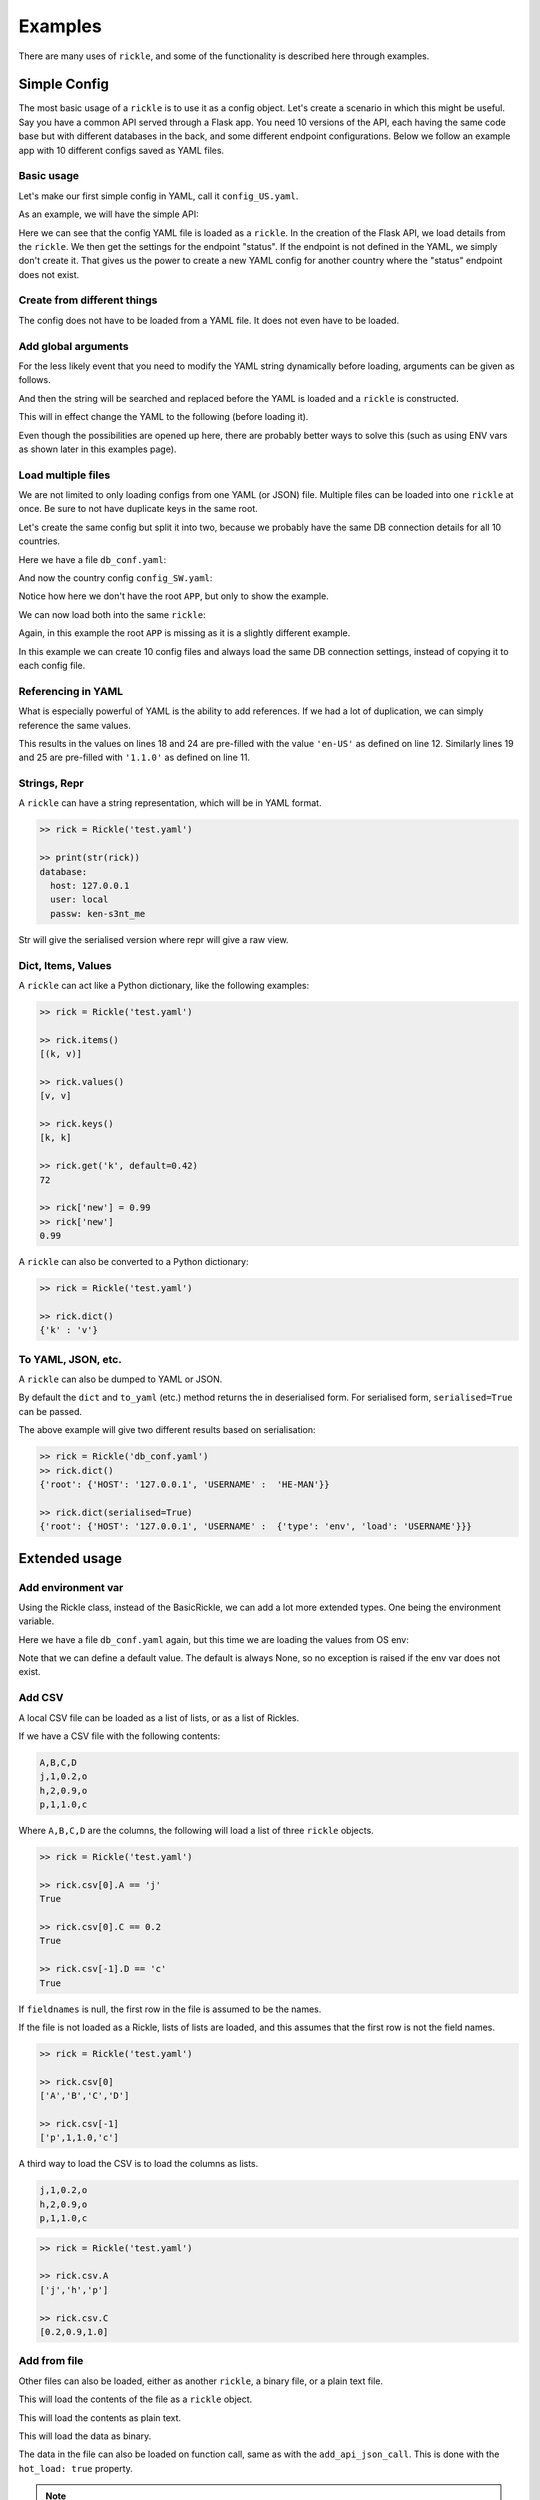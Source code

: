 .. _examples-page:

Examples
**************************

There are many uses of ``rickle``, and some of the functionality is described here through examples.

Simple Config
========================

The most basic usage of a ``rickle`` is to use it as a config object. Let's create a scenario in which this might be useful.
Say you have a common API served through a Flask app. You need 10 versions of the API, each having the same code base but with different databases in the back, and some different endpoint configurations.
Below we follow an example app with 10 different configs saved as YAML files.

Basic usage
---------------------

Let's make our first simple config in YAML, call it ``config_US.yaml``.

.. code-block:: yaml
   :linenos:
   :caption: config_US.yaml
   :name: config-us-yaml

     APP:
        details:
            name: user_api
            doc_page: '/doc'
            version: '1.0.0'
        database:
            host: 127.0.0.1
            user: local
            passw: ken-s3nt_me
        endpoints:
            status:
                description: Gets the status for a region in the country.
                params:
                    region: US
                    language: en-US
            users:
                description: Gets the users for a given city.
                params:
                    city: Seattle

As an example, we will have the simple API:

.. code-block:: python
   :linenos:
   :caption: app.py
   :name: app-py

    from flask import Flask, Resource
    from flask_restx import Api
    from rickle import BaseRickle
    from some_database import DBConnection

    config = BaseRickle('./config_US.yaml')

    app = Flask(config.APP.details.name)
    api = Api(
        app,
        version=config.APP.details.version,
        doc=config.APP.details.doc_page,
    )

    conf_status_ep = config.APP.endpoints.get('status')
    if conf_status_ep:
        @api.route('/status')
        class Status(Resource):
            @api.doc(description=conf_status_ep.description)
            @api.param('region', conf_status_ep.params.region)
            @api.param('language', conf_status_ep.params.language)
            def get(self):
                return some_function_here(request.args['region'], request.args['language'])

    conf_users_ep = config.APP.endpoints.get('users')
    if conf_users_ep:
        @api.route('/users')
        class Users(Resource):
            @api.doc(description=conf_users_ep.description)
            @api.param('city', conf_users_ep.params.city)
            def get(self):
                with DBConnection(host=config.APP.database.host,
                                  user=config.APP.database.user,
                                  passw=config.APP.database.passw
                                 ) as conn:
                    results = conn.exec(f"SELECT * FROM users WHERE city = '{request.args['city']}'")
                return results


Here we can see that the config YAML file is loaded as a ``rickle``. In the creation of the Flask API, we load details from the ``rickle``.
We then get the settings for the endpoint "status". If the endpoint is not defined in the YAML, we simply don't create it.
That gives us the power to create a new YAML config for another country where the "status" endpoint does not exist.


Create from different things
----------------------------

The config does not have to be loaded from a YAML file. It does not even have to be loaded.

.. code-block:: python
    :linenos:

    # Create an empty Rickle
    config = BaseRickle()

    # Loaded from a JSON file
    config = BaseRickle('./config_ZA.json')

    # Create from a Python dictionary
    d = {
        'APP' : {
            'details': {
                'name': 'user_api',
                'doc_page': '/doc',
                'version': '1.0.0'
            }
            'database': {
                'host': '127.0.0.1',
                'user': 'local',
                'passw': 'ken-s3nt_me'
           }
            'endpoints': {}
        }
    }
    config = BaseRickle(d)

    # Create from a YAML string (or a JSON string)
    yaml_string = """
    APP:
        details:
            name: user_api
            doc_page: '/doc'
            version: '1.0.0'
        database:
            host: 127.0.0.1
            user: local
            passw: ken-s3nt_me
        endpoints: null
    """

    config = BaseRickle(yaml_string)


Add global arguments
---------------------

For the less likely event that you need to modify the YAML string dynamically before loading, arguments can be given as follows.

.. code-block:: yaml
    :linenos:
    :caption: config_ZA.yaml
    :name: conf-za-yaml

     APP:
        details:
            name: user_api
            doc_page: {{documentation_endpoint}}
            version: '1.0.0'

And then the string will be searched and replaced before the YAML is loaded and a ``rickle`` is constructed.

.. code-block:: python
    :linenos:

    from rickle import Rickle

    # Create an empty Rickle
    config = BaseRickle()

    # Loaded from a JSON file
    config = BaseRickle('./config_ZA.yaml', documentation_endpoint='/za_docs')

This will in effect change the YAML to the following (before loading it).

.. code-block:: yaml
    :linenos:

     APP:
        details:
            name: user_api
            doc_page: /za_docs
            version: '1.0.0'

Even though the possibilities are opened up here, there are probably better ways to solve this (such as using ENV vars as shown later in this examples page).

Load multiple files
---------------------

We are not limited to only loading configs from one YAML (or JSON) file. Multiple files can be loaded into one ``rickle`` at once.
Be sure to not have duplicate keys in the same root.

Let's create the same config but split it into two, because we probably have the same DB connection details for all 10 countries.

Here we have a file ``db_conf.yaml``:

.. code-block:: yaml
    :linenos:
    :caption: db_conf.yaml
    :name: db-conf-yaml

    database:
        host: 127.0.0.1
        user: local
        passw: ken-s3nt_me

And now the country config ``config_SW.yaml``:

.. code-block:: yaml
    :linenos:
    :caption: config_SW.yaml
    :name: conf-sw-yaml

    details:
        name: user_api
        doc_page: /docs
        version: '1.0.0'

Notice how here we don't have the root ``APP``, but only to show the example.

We can now load both into the same ``rickle``:

.. code-block:: python
    :linenos:

    from rickle import Rickle


    # Load a list of YAML files
    config = BaseRickle(['./db_conf.yaml', './config_SW.yaml'])

    print(config.database.host)
    print(config.details.version)

Again, in this example the root ``APP`` is missing as it is a slightly different example.

In this example we can create 10 config files and always load the same DB connection settings, instead of copying it to each config file.

Referencing in YAML
---------------------

What is especially powerful of YAML is the ability to add references.
If we had a lot of duplication, we can simply reference the same values.

.. code-block:: yaml
   :linenos:
   :emphasize-lines: 11,12,18,19,24,25

   APP:
      details:
          name: user_api
          doc_page: '/doc'
          version: '1.0.0'
      database:
          host: 127.0.0.1
          user: local
          passw: ken-s3nt_me
      default_params:
         db_version: &db_version '1.1.0'
         language: &language 'en-US'
      endpoints:
         status:
            description: Gets the status for a region in the country.
            params:
               region: US
               language: *language
               db_version: *db_version
         users:
            description: Gets the users for a given city.
            params:
               city: Seattle
               language: *language
               db_version: *db_version

This results in the values on lines 18 and 24 are pre-filled with the value ``'en-US'`` as defined on line 12.
Similarly lines  19 and 25 are pre-filled with ``'1.1.0'`` as defined on line 11.

Strings, Repr
---------------------

A ``rickle`` can have a string representation, which will be in YAML format.

.. code-block:: python

   >> rick = Rickle('test.yaml')

   >> print(str(rick))
   database:
     host: 127.0.0.1
     user: local
     passw: ken-s3nt_me

Str will give the serialised version where repr will give a raw view.

Dict, Items, Values
---------------------

A ``rickle`` can act like a Python dictionary, like the following examples:

.. code-block:: python

   >> rick = Rickle('test.yaml')

   >> rick.items()
   [(k, v)]

   >> rick.values()
   [v, v]

   >> rick.keys()
   [k, k]

   >> rick.get('k', default=0.42)
   72

   >> rick['new'] = 0.99
   >> rick['new']
   0.99

A ``rickle`` can also be converted to a Python dictionary:

.. code-block:: python

   >> rick = Rickle('test.yaml')

   >> rick.dict()
   {'k' : 'v'}


To YAML, JSON, etc.
---------------------

A ``rickle`` can also be dumped to YAML or JSON.

.. code-block:: python
   :linenos:

   rick = Rickle('test.yaml')

   rick.to_yaml('other.yaml')
   rick.to_json('other.json')
   rick.to_toml('other.toml')
   rick.to_xml('other.xml') # If xmldict package is installed
   rick.to_ini('other.ini')

   # Or if a filename is omitted, the dumped string is returned

   rick.to_yaml()
   rick.to_json()
   rick.to_toml()
   rick.to_xml() # If xmldict package is installed
   rick.to_ini()

By default the ``dict`` and ``to_yaml`` (etc.) method returns the in deserialised form. For serialised form, ``serialised=True`` can be passed.

.. code-block:: yaml
   :caption: db_conf.yaml
   :linenos:

   root:
     USERNAME:
       type: env
       load: USERNAME
     HOST: 123.0.0.1

The above example will give two different results based on serialisation:

.. code-block:: python

   >> rick = Rickle('db_conf.yaml')
   >> rick.dict()
   {'root': {'HOST': '127.0.0.1', 'USERNAME' :  'HE-MAN'}}

   >> rick.dict(serialised=True)
   {'root': {'HOST': '127.0.0.1', 'USERNAME' :  {'type': 'env', 'load': 'USERNAME'}}}




Extended usage
========================

Add environment var
---------------------

Using the Rickle class, instead of the BasicRickle, we can add a lot more extended types. One being the environment variable.

Here we have a file ``db_conf.yaml`` again, but this time we are loading the values from OS env:

.. code-block:: yaml
   :linenos:
   :caption: db_conf.yaml
   :name: db-conf-again-yaml

   database:
      host:
         type: env
         load: DB_HOST
         default: 127.0.0.1
      user:
         type: env
         load: DB_USERNAME
      passw:
         type: env
         load: DB_PASSWORD

Note that we can define a default value. The default is always None, so no exception is raised if the env var does not exist.


Add CSV
---------------------

A local CSV file can be loaded as a list of lists, or as a list of Rickles.

If we have a CSV file with the following contents:

.. code-block:: text

   A,B,C,D
   j,1,0.2,o
   h,2,0.9,o
   p,1,1.0,c

Where ``A,B,C,D`` are the columns, the following will load a list of three ``rickle`` objects.

.. code-block:: yaml
   :linenos:

   csv:
      type: from_csv
      file_path: './tests/placebos/test.csv'
      load_as_rick: true
      fieldnames: null

.. code-block:: python

   >> rick = Rickle('test.yaml')

   >> rick.csv[0].A == 'j'
   True

   >> rick.csv[0].C == 0.2
   True

   >> rick.csv[-1].D == 'c'
   True

If ``fieldnames`` is null, the first row in the file is assumed to be the names.

If the file is not loaded as a Rickle, lists of lists are loaded, and this assumes that the first row is not the field names.

.. code-block:: yaml
   :linenos:

   csv:
      type: from_csv
      file_path: './tests/placebos/test.csv'
      load_as_rick: false
      fieldnames: null

.. code-block:: python

   >> rick = Rickle('test.yaml')

   >> rick.csv[0]
   ['A','B','C','D']

   >> rick.csv[-1]
   ['p',1,1.0,'c']

A third way to load the CSV is to load the columns as lists.

.. code-block:: text

   j,1,0.2,o
   h,2,0.9,o
   p,1,1.0,c

.. code-block:: yaml
   :linenos:

   csv:
      type: from_csv
      file_path: './tests/placebos/test.csv'
      load_as_rick: false
      fieldnames: [A, B, C, D]

.. code-block:: python

   >> rick = Rickle('test.yaml')

   >> rick.csv.A
   ['j','h','p']

   >> rick.csv.C
   [0.2,0.9,1.0]

Add from file
---------------------

Other files can also be loaded, either as another ``rickle``, a binary file, or a plain text file.

.. code-block:: yaml
   :linenos:

   another_rick:
      type: from_file
      file_path: './tests/placebos/test_config.json'
      load_as_rick: true
      deep: true
      load_lambda: true

This will load the contents of the file as a ``rickle`` object.

.. code-block:: yaml
   :linenos:

   another_rick:
      type: from_file
      file_path: './tests/placebos/test.txt'
      load_as_rick: false
      encoding: UTF-16

This will load the contents as plain text.

.. code-block:: yaml
   :linenos:

   another_rick:
      type: from_file
      file_path: './tests/placebos/out.bin'
      is_binary: true

This will load the data as binary.

The data in the file can also be loaded on function call, same as with the ``add_api_json_call``. This is done with the ``hot_load: true`` property.

.. note::

    To use the ``hot_load`` functionality, the Rickle object needs to be initialised with ``load_lambda=True``.

.. warning::

    Using ``load_lambda=True`` and ``hot_load`` could come with potential security risks as the ``eval`` function is used to execute code.
    Code injection is a high risk and this advanced usage is only recommend when a high level of trust in the source is established.
    Do not blindly load files with ``load_lambda=True``.

Add from REST API
---------------------

Data can also be loaded from an API, expecting a JSON response.

.. code-block:: yaml
   :linenos:

   crypt_exchanges:
      type: api_json
      url: https://cryptingup.com/api/exchanges
      expected_http_status: 200

This will load the JSON response as a dictionary. But the contents can also be loaded as a ``rickle``.
Note, this can be dangerous, therefore a ``load_lambda`` property is defined. However, this response can point to another API call with ``load_lambda`` set as true.
Only load API responses as Rickles when you trust the contents, or set the ENV ``RICKLE_SAFE_LOAD=1``.

.. code-block:: yaml
   :linenos:

   crypt_exchanges:
      type: api_json
      url: https://cryptingup.com/api/exchanges
      expected_http_status: 200
      load_as_rick: true
      deep: true
      load_lambda: false

Other properties that can be defined:

.. code-block:: text

   url
   http_verb: 'GET' or 'POST'
   headers: dictionary type
   params: dictionary type
   body: dictionary type
   load_as_rick: bool
   deep: bool
   load_lambda: bool
   expected_http_status: int
   hot_load: bool

The property ``hot_load`` will turn this into a function that, when called, does the request with the params/headers.

.. code-block:: yaml
   :linenos:

   crypt_exchanges:
      type: api_json
      url: https://cryptingup.com/api/exchanges
      expected_http_status: 200
      hot_load: true

This example will load the results hot off the press.

.. code-block:: python
   :linenos:

   rick = Rickle('test.yaml')
   rick.crypt_exchanges()

Notice how it is called with parentheses because it is now a function (``hot_load=true``).

.. note::

    To use the ``hot_load`` functionality, the Rickle object needs to be initialised with ``load_lambda=True``.

.. warning::

    Using ``load_lambda=True`` and ``hot_load`` could come with potential security risks as the ``eval`` function is used to execute code.
    Code injection is a high risk and this advanced usage is only recommend when a high level of trust in the source is established.
    Do not blindly load files with ``load_lambda=True``.

Add base 64 encoded
---------------------

A base 64 string can be loaded as bytes.

.. code-block:: yaml
   :linenos:

   encoded:
      type: base64
      load: dG9vIG1hbnkgc2VjcmV0cw==


Add HTML page
---------------------

Useful when loading up a documentation page.

.. code-block:: yaml
   :linenos:

   encoded:
      type: html_page
      url: https://cryptingup.com
      expected_http_status: 200

This will GET the HTML. ``params`` and ``headers`` can also be given, same as with the API call.

As with the API call, a ``hot_load`` property will load the page on call.

.. note::

    To use the ``hot_load`` functionality, the Rickle object needs to be initialised with ``load_lambda=True``.

.. warning::

    Using ``load_lambda=True`` and ``hot_load`` could come with potential security risks as the ``eval`` function is used to execute code.
    Code injection is a high risk and this advanced usage is only recommend when a high level of trust in the source is established.
    Do not blindly load files with ``load_lambda=True``.


Unsafe usage
========================

.. warning::

   In order to add functions, module imports, or lambdas to Rickle objects,
   the strings are evaluated using ``exec`` and ``eval`` functions, exposing major security holes. Using UnsafeRickles are
   only advised for advanced usage and with extreme care.

Another extension that could potentially be very useful is adding Python functions or lambdas to a ``rickle``.
This is not without security risks. If lambdas are loaded that you did not author yourself and do not know what they do,
they can do anything.

In order to use this, the environment variable ``RICKLE_UNSAFE_LOAD`` must be set AND
the init argument ``load_lambda`` has to be passed.

.. code-block:: text
   :caption: .env
   :linenos:

   RICKLE_UNSAFE_LOAD=1

Example:

.. code-block:: yaml
   :caption: unsafe.yaml
   :linenos:

   risky:
      business:
        type: function
        name: business
        args:
          x: 7
          y: 2
        import:
          - "math"
        load: >
          def business(x, y):
            if y == 0:
                y = 0.00001
            z = math.floor(x/y)
            print("Zoobar:", z)
            return z

And then the Python function can be used with parameters:

.. code-block:: python

   >> rick = Rickle('unsafe.yaml', load_lambda=True)
   >> rick.risky.business(99, 7)
   14

A ``rickle`` can be loaded without lambdas or functions by passing the ``load_lambda=False`` argument at creation.
But this is not a foolproof safety measure. Even with ``load_lambda=False``, if you load other sources such as API results or other files,
they can reference other calls that do execute the lambda functions.
This is why the double step is needed, the init arg along with the env var ``RICKLE_UNSAFE_LOAD=1``.

The safest way to load unknown sources is to not load them.
Always only load what you trust, and more specifically what you wrote.

Import Python modules
---------------------

Should you need specific Python modules loaded, you can define the following:

.. code-block:: yaml
   :linenos:

   r_modules:
      type: module_import
      import:
         - "holidays"

Define a class
---------------------

Whole new classes can be defined. This will have a type and will be initialised with attributes and functions.

.. code-block:: yaml
   :linenos:

    TesterClass:
        name: TesterClass
        type: class_definition
        attributes:
            dictionary:
                a: a
                b: b
            list_type:
                - 1
                - 2
                - 3
                - 4
        some_func:
            type: function
            name: some_func
            is_method: true
            args:
                x: 7
                y: 2
            import:
                - "math"
            load: >
                def some_func(self, x, y):
                    print(x , y)
                    print(self.__class__.__name__)

.. code-block:: python

   >> rick = UnsafeRickle('test.yaml', load_lambda=True)
   >> rick.TesterClass.some_func()
   7 2
   '<class "TesterClass">'

   >> print(type(rick.TesterClass))
   '<class "TesterClass">'


.. _sect-ext-usage-functions:

Add functions
---------------------

Functions are a further extension to lambdas. They allow self referencing to the ``rickle``, and are multi line blocks.

.. code-block:: yaml
   :linenos:

   get_area:
      type: function
      name: get_area
      args:
         x: 10
         y: 10
         z: null
         f: 0.7
      import:
         - math
      load: >
         def get_area(x, y, z, f):
            if not z is None:
               area = (x * y) + (x * z) + (y * z)
               area = 2 * area
            else:
               area = x * y
            return math.floor(area * f)

And then the function can be called as follows.

.. code-block:: python
   :linenos:

   rick = UnsafeRickle('test.yaml', load_lambda=True)
   rick.get_area(x=52, y=34.9, z=10, f=0.8)

A self reference to the ``rickle`` can also be added.

.. code-block:: yaml
   :linenos:

   const:
      f: 0.7
   get_area:
      type: function
      name: get_area
      is_method: true
      args:
         x: 10
         y: 10
         z: null
      import:
         - math
      load: >
         def get_area(self, x, y, z):
            if not z is None:
               area = (x * y) + (x * z) + (y * z)
               area = 2 * area
            else:
               area = x * y
            return math.floor(area * self.const.f)

In this example ``rickle.const.f`` is used in the function.

This will only work if the attribute referred to is found on the same level. The following example won't work.

.. code-block:: yaml
   :linenos:

   const:
      f: 0.7
   one_higher:
      get_area:
         type: function
         name: get_area
         is_method: true
         args:
            x: 10
            y: 10
            z: null
         import:
            - math
         load: >
            def get_area(self, x, y, z):
               if not z is None:
                  area = (x * y) + (x * z) + (y * z)
                  area = 2 * area
               else:
                  area = x * y
               return math.floor(area * self.const.f)

.. code-block:: python
   :linenos:

   rick = UnsafeRickle('test.yaml', load_lambda=True)
   rick.one_higher.get_area(x=52, y=34.9, z=10, f=0.8)

This will result in an AttributeError:

.. code-block:: python

   >> Traceback (most recent call last):
   >>   File "./Zipfian Science/rickled/tests/unittest/test_advanced.py", line 183, in test_self_reference
   >>     area = r.functions.get_area(x=10, y=10, z=10)
   >>   File "<string>", line 1, in <lambda>
   >>   File "<string>", line 7, in get_area3ee93073e2f441af9f6a9acac3e21635
   >> AttributeError: 'UnsafeRickle('test.yaml', load_lambda=True)' object has no attribute 'const'



Paths and searching
========================

Another useful piece of functionality is the ability to use paths with Rickles.

Search keys
---------------------

We can search for paths by using the ``search_path`` method.

.. code-block:: python

   >> rickle.search_path('point')
   ['/config/default/point', '/config/control/point', '/docs/controls/point']

If we search for point, we found all the paths in the ``rickle``.

Use paths
---------------------

We can access the attributes by using the paths. If we have the following YAML:

.. code-block:: yaml
   :linenos:

   path:
      level_one:
         level_two:
            member: 42
            list_member:
               - 1
               - 0
               - 1
               - 1
               - 1
      funcs:
         type: function
         name: funcs
         args:
            x: 42
            y: worl
         load: >
             def funcs(x, y):
                 _x = int(x)
                 return f'Hello {y}, {_x / len(y)}!'

And the we can use paths.

.. code-block:: python

   >> test_rickle = Rickle(yaml, load_lambda=True)

   >> test_rickle('/path/level_one/level_two/member') == 42
   True

   >> test_rickle = UnsafeRickle(yaml, load_lambda=True)
   >> test_rickle('/path/level_one/funcs?x=100&y=world') == 'Hello world, 20.0!'
   True

   >> test_rickle('/path/level_one/funcs' x=100, y='w0rld') == 'Hello w0rld, 20.0!'
   True

We can even call functions like this, and pass the arguments as parameters.

.. note::

   The path separator can be specified by setting an environment variable "RICKLE_PATH_SEP", for example ``RICKLE_PATH_SEP=.`` for dots, or using the init argument ``RICKLE_PATH_SEP``.

.. code-block:: python

   >> test_rickle = Rickle(yaml, load_lambda=True, RICKLE_PATH_SEP='.')

   >> test_rickle('.path.level_one.level_two.member') == 42
   True


Object Rickler
========================

The ObjectRickler is a tool to convert basic Python objects to Rickles, or to create Python objects and merge Rickles into them.
This is very experimental should be used as such.

Object to Rickle
---------------------

A Python object can be converted to a ``rickle``, taking the attributes visible and functions with as best it can.

.. code-block:: python
   :linenos:

   class TestObject:

      names = ['Phiber Optik', 'Dark Avenger']
      deep = [
         {'k' : 0.2},
         {'k' : 0.9}
      ]
      __hidden = 'Value'

      def print_names(self):
         for name in self.names:
            print(f'Hello, {name}')

And then using the Rickler:

.. code-block:: python

   >> test_object = TestObject()

   >> rick = ObjectRickler.to_rickle(test_object, deep=True, load_lambda=True)

   >> isinstance(rick, Rickle)
   True

   >> rick.names
   ['Phiber Optik', 'Dark Avenger']

   >> rick.deep[0].k
   0.2

   >> rick.print_names()
   Hello Phiber Optik
   Hello Dark Avenger

.. note::

    Note that ``__hidden`` will not be a part of the ``rickle``.

The Python object can also be converted to a dictionary.

.. code-block:: python

   >> obj_dict = ObjectRickler.deconstruct(test_object, include_imports=True, include_class_source=True)

   >> obj_dict['names']
   ['Phiber Optik', 'Dark Avenger']

   >> obj_dict['print_names']
   {
      "type": "function",
      "name": "print_names",
      "is_method" : True,
      "load": "def print_names(self):\n         for name in self.names:\n            print(f'Hello, {name}')",
      "args": {}
   }

Rickle to object
---------------------

A ``rickle`` can also be attached to a Python object.

.. code-block:: python
   :linenos:

   class TestObject:

      names = ['Phiber Optik', 'Dark Avenger']
      deep = [
         {'k' : 0.2},
         {'k' : 0.9}
      ]
      __hidden = 'Value'

      def print_names(self):
         for name in self.names:
            print(f'Hello, {name}')

And then the following ``rickle`` can be defined:

.. code-block:: yaml
   :linenos:

   path:
      datenow:
         type: lambda
         import:
            - "from datetime import datetime as dd"
         load: "dd.utcnow().strftime('%Y-%m-%d')"
      level_one:
         level_two:
            member: 42
            list_member:
               - 1
               - 0
               - 1
               - 1
               - 1
      funcs:
         type: function
         name: funcs
         args:
            x: 42
            y: worl
         load: >
             def funcs(x, y):
                 _x = int(x)
                 return f'Hello {y}, {_x / len(y)}!'

Then added to the object:

.. code-block:: python

   >> rick = Rickle('test.yaml', load_lambda=True)

   >> obj = ObjectRickler.from_rickle(rick, TestObject)

   >> obj.names
   ['Phiber Optik', 'Dark Avenger']

   >> obj.path.datenow()
   '1988-11-02'


